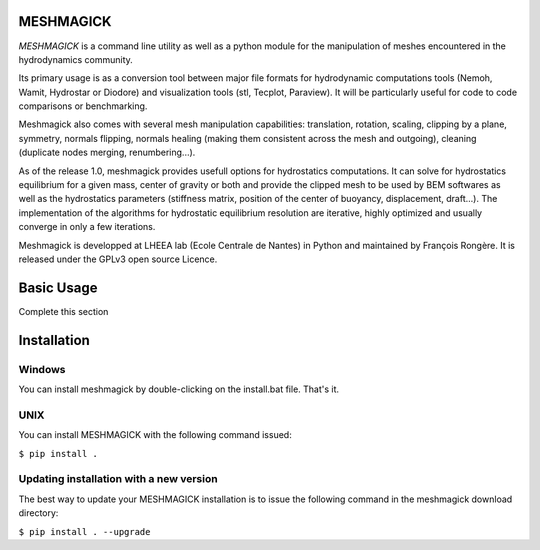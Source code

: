 MESHMAGICK
==========

|Build Status| |Coverage Status|

*MESHMAGICK* is a command line utility as well as a python module for the manipulation of meshes encountered in the
hydrodynamics community.

Its primary usage is as a conversion tool between major file formats for hydrodynamic computations tools (Nemoh, Wamit,
Hydrostar or Diodore) and visualization tools (stl, Tecplot, Paraview). It will be particularly useful for code to code
comparisons or benchmarking.

Meshmagick also comes with several mesh manipulation capabilities: translation, rotation, scaling, clipping by a plane,
symmetry, normals flipping, normals healing (making them consistent across the mesh and outgoing), cleaning (duplicate
nodes merging, renumbering...).

As of the release 1.0, meshmagick provides usefull options for hydrostatics computations. It can solve for hydrostatics
equilibrium for a given mass, center of gravity or both and provide the clipped mesh to be used by BEM softwares as well
as the hydrostatics parameters (stiffness matrix, position of the center of buoyancy, displacement, draft...). The
implementation of the algorithms for hydrostatic equilibrium resolution are iterative, highly optimized and usually
converge in only a few iterations.

Meshmagick is developped at LHEEA lab (Ecole Centrale de Nantes) in Python and maintained by François Rongère. It is
released under the GPLv3 open source Licence.


Basic Usage
===========

Complete this section

Installation
============

Windows
-------

You can install meshmagick by double-clicking on the install.bat file.
That's it.

UNIX
----

You can install MESHMAGICK with the following command issued:

``$ pip install .``

Updating installation with a new version
----------------------------------------

The best way to update your MESHMAGICK installation is to issue the following command in the meshmagick download directory:

``$ pip install . --upgrade``


.. |Build Status| image:: https://d-ice.githost.io/meshmagick/meshmagick/badges/release1.0/build.svg
   :target: https://d-ice.githost.io/meshmagick/meshmagick/commits/release1.0
.. |Coverage Status| image:: https://d-ice.githost.io/meshmagick/meshmagick/badges/release1.0/coverage.svg
     :target: (https://d-ice.githost.io/meshmagick/meshmagick/commits/release1.0
